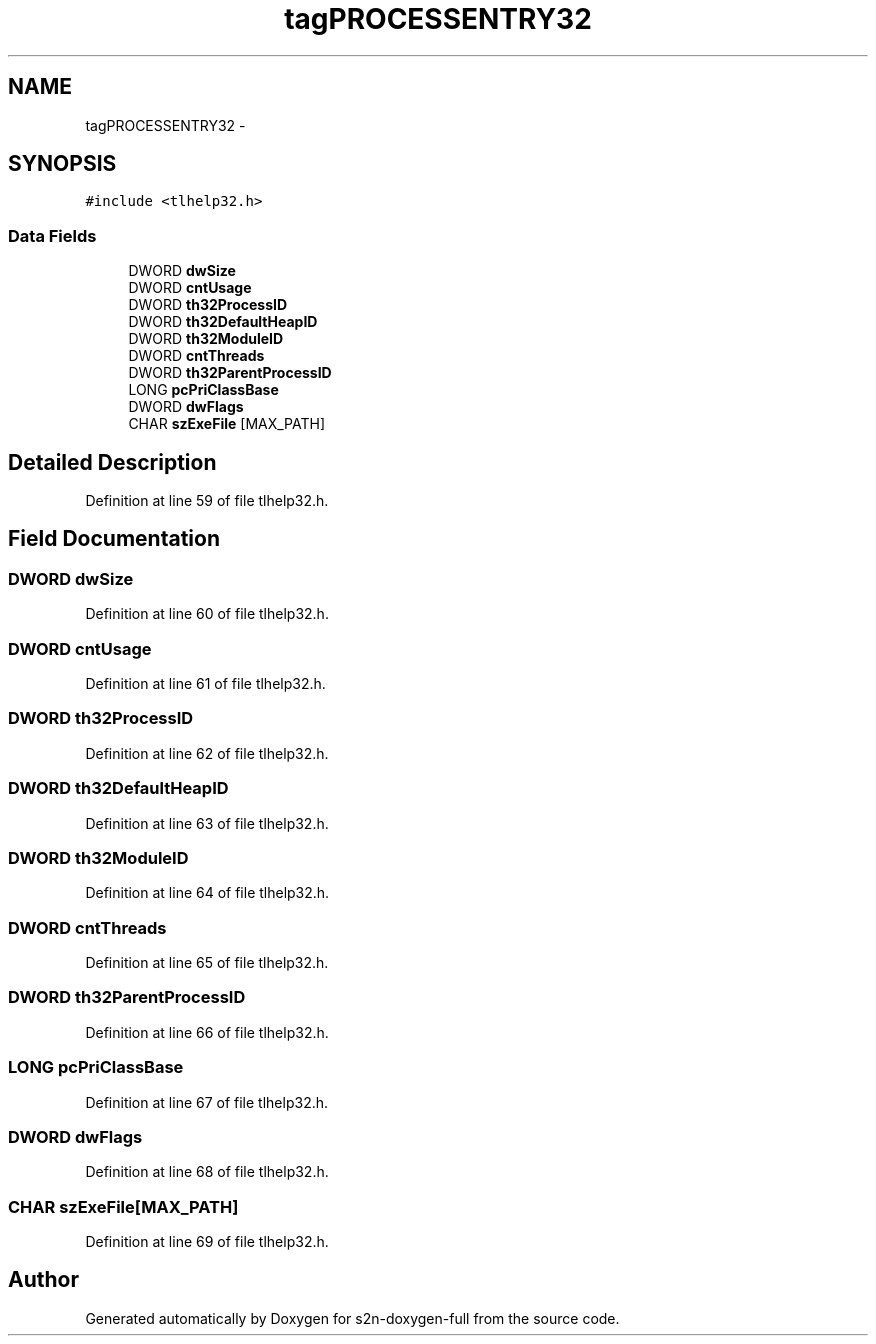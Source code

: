 .TH "tagPROCESSENTRY32" 3 "Fri Aug 19 2016" "s2n-doxygen-full" \" -*- nroff -*-
.ad l
.nh
.SH NAME
tagPROCESSENTRY32 \- 
.SH SYNOPSIS
.br
.PP
.PP
\fC#include <tlhelp32\&.h>\fP
.SS "Data Fields"

.in +1c
.ti -1c
.RI "DWORD \fBdwSize\fP"
.br
.ti -1c
.RI "DWORD \fBcntUsage\fP"
.br
.ti -1c
.RI "DWORD \fBth32ProcessID\fP"
.br
.ti -1c
.RI "DWORD \fBth32DefaultHeapID\fP"
.br
.ti -1c
.RI "DWORD \fBth32ModuleID\fP"
.br
.ti -1c
.RI "DWORD \fBcntThreads\fP"
.br
.ti -1c
.RI "DWORD \fBth32ParentProcessID\fP"
.br
.ti -1c
.RI "LONG \fBpcPriClassBase\fP"
.br
.ti -1c
.RI "DWORD \fBdwFlags\fP"
.br
.ti -1c
.RI "CHAR \fBszExeFile\fP [MAX_PATH]"
.br
.in -1c
.SH "Detailed Description"
.PP 
Definition at line 59 of file tlhelp32\&.h\&.
.SH "Field Documentation"
.PP 
.SS "DWORD dwSize"

.PP
Definition at line 60 of file tlhelp32\&.h\&.
.SS "DWORD cntUsage"

.PP
Definition at line 61 of file tlhelp32\&.h\&.
.SS "DWORD th32ProcessID"

.PP
Definition at line 62 of file tlhelp32\&.h\&.
.SS "DWORD th32DefaultHeapID"

.PP
Definition at line 63 of file tlhelp32\&.h\&.
.SS "DWORD th32ModuleID"

.PP
Definition at line 64 of file tlhelp32\&.h\&.
.SS "DWORD cntThreads"

.PP
Definition at line 65 of file tlhelp32\&.h\&.
.SS "DWORD th32ParentProcessID"

.PP
Definition at line 66 of file tlhelp32\&.h\&.
.SS "LONG pcPriClassBase"

.PP
Definition at line 67 of file tlhelp32\&.h\&.
.SS "DWORD dwFlags"

.PP
Definition at line 68 of file tlhelp32\&.h\&.
.SS "CHAR szExeFile[MAX_PATH]"

.PP
Definition at line 69 of file tlhelp32\&.h\&.

.SH "Author"
.PP 
Generated automatically by Doxygen for s2n-doxygen-full from the source code\&.
